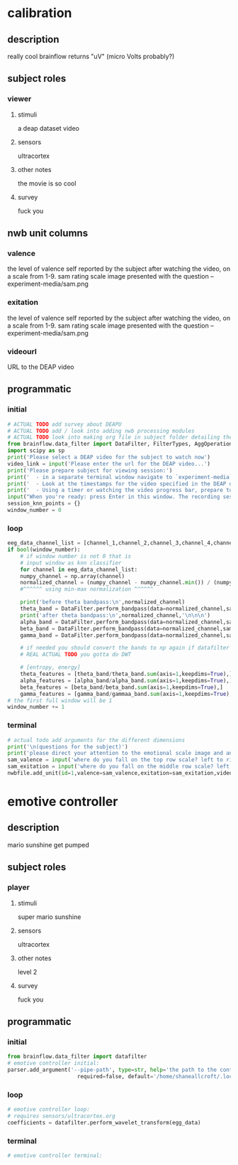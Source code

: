* calibration
** description
   really cool
   brainflow returns "uV" (micro Volts probably?)
   
** subject roles
*** viewer
**** stimuli
     a deap dataset video
**** sensors
     ultracortex
**** other notes
     the movie is so cool
**** survey
     fuck you
** nwb unit columns
*** valence
    the level of valence self reported by the subject after watching the video, on a scale from 1-9. sam rating scale image presented with the question -- experiment-media/sam.png
*** exitation
    the level of valence self reported by the subject after watching the video, on a scale from 1-9. sam rating scale image presented with the question -- experiment-media/sam.png
*** videourl
    URL to the DEAP video
** programmatic
*** initial
#+BEGIN_SRC python
  # ACTUAL TODO add survey about DEAPU
  # ACTUAL TODO add / look into adding nwb processing modules
  # ACTUAL TODO look into making org file in subject folder detailing their progress with the DEAP videos
  from brainflow.data_filter import DataFilter, FilterTypes, AggOperations
  import scipy as sp
  print('Please select a DEAP video for the subject to watch now')
  video_link = input('Please enter the url for the DEAP video...')
  print('Please prepare subject for viewing session:')
  print('  - in a separate terminal window navigate to `experiment-media` in your nwborg project root folder and run `feh SAM.png`')
  print('  - Look at the timestamps for the video specified in the DEAP dataset, prepare to play the video starting at the appropriate timestamp')
  print('  - Using a timer or watching the video progress bar, prepare to stop the video at the appropriate timestamp\n')
  input("When you're ready: press Enter in this window. The recording session will begin. Wait 3 seconds and then press the play button to begin playing the video")
  session_knn_points = {}
  window_number = 0
#+END_SRC
*** loop
#+BEGIN_SRC python
  eeg_data_channel_list = [channel_1,channel_2,channel_3,channel_4,channel_5,channel_6,channel_7,channel_8]
  if bool(window_number):
      # if window number is not 0 that is
      # input window as knn classifier
      for channel in eeg_data_channel_list:
	  numpy_channel = np.array(channel)
	  normalized_channel = (numpy_channel - numpy_channel.min()) / (numpy_channel.max() - numpy_channel.min())
	  #^^^^^^ using min-max normalization ^^^^^^
  
	  print('before theta bandpass:\n',normalized_channel)
	  theta_band = DataFilter.perform_bandpass(data=normalized_channel,sampling_rate=250,center_freq=6.0,band_width=4.0,order=1,filter_type=0,ripple=0.0)
	  print('after theta bandpass:\n',normalized_channel,'\n\n\n')
	  alpha_band = DataFilter.perform_bandpass(data=normalized_channel,sampling_rate=250,center_freq=12.0,band_width=8.0,order=1,filter_type=0,ripple=0.0)
	  beta_band = DataFilter.perform_bandpass(data=normalized_channel,sampling_rate=250,center_freq=24.0,band_width=16.0,order=1,filter_type=0,ripple=0.0)
	  gamma_band = DataFilter.perform_bandpass(data=normalized_channel,sampling_rate=250,center_freq=48.0,band_width=32.0,order=1,filter_type=0,ripple=0.0)
  
	  # if needed you should convert the bands to np again if datafilter doesn't return an np array
	  # REAL ACTUAL TODO you gotta do DWT 
  
	  # [entropy, energy]
	  theta_features = [theta_band/theta_band.sum(axis=1,keepdims=True),]
	  alpha_features = [alpha_band/alpha_band.sum(axis=1,keepdims=True),]
	  beta_features = [beta_band/beta_band.sum(axis=1,keepdims=True),]
	  gamma_features = [gamma_band/gammaa_band.sum(axis=1,keepdims=True),]
  # the first full window will be 1
  window_number += 1
#+END_SRC       
*** terminal
#+BEGIN_SRC python
  # actual todo add arguments for the different dimensions
  print('\n(questions for the subject)')
  print('please direct your attention to the emotional scale image and answer the following questions based on your experience watching the video:')
  sam_valence = input('where do you fall on the top row scale? left to right 1-9, top row (valence)...') 
  sam_exitation = input('where do you fall on the middle row scale? left to right 1-9 middle row (excitation)...')
  nwbfile.add_unit(id=1,valence=sam_valence,exitation=sam_exitation,videourl=video_link)
#+END_SRC       
* emotive controller
** description
   mario sunshine get pumped
** subject roles
*** player
**** stimuli
     super mario sunshine
**** sensors
     ultracortex
**** other notes
     level 2
**** survey
     fuck you
** programmatic
*** initial
#+begin_src python
  from brainflow.data_filter import datafilter
  # emotive controller initial:
  parser.add_argument('--pipe-path', type=str, help='the path to the controller input pipe',
                        required=false, default='/home/shaneallcroft/.local/share/dolphin-emu/pipes/pipe1')
#+end_src
*** loop
#+begin_src python
  # emotive controller loop:
  # requires sensors/ultracortex.org
  coefficients = datafilter.perform_wavelet_transform(egg_data)
  
#+end_src
*** terminal
#+begin_src python
  # emotive controller terminal:
#+end_src
